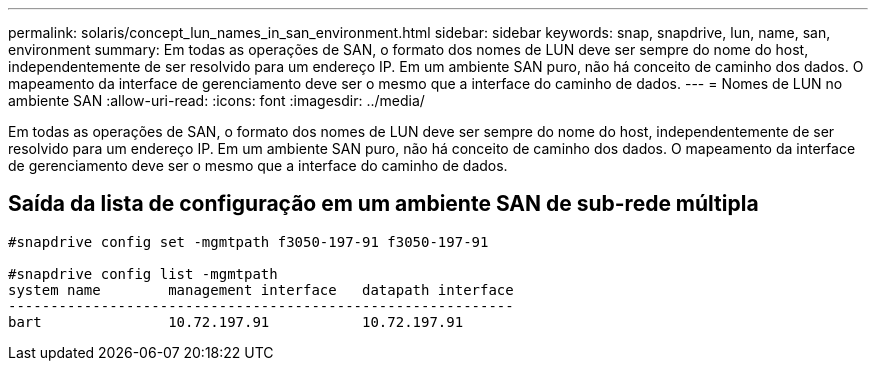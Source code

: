 ---
permalink: solaris/concept_lun_names_in_san_environment.html 
sidebar: sidebar 
keywords: snap, snapdrive, lun, name, san, environment 
summary: Em todas as operações de SAN, o formato dos nomes de LUN deve ser sempre do nome do host, independentemente de ser resolvido para um endereço IP. Em um ambiente SAN puro, não há conceito de caminho dos dados. O mapeamento da interface de gerenciamento deve ser o mesmo que a interface do caminho de dados. 
---
= Nomes de LUN no ambiente SAN
:allow-uri-read: 
:icons: font
:imagesdir: ../media/


[role="lead"]
Em todas as operações de SAN, o formato dos nomes de LUN deve ser sempre do nome do host, independentemente de ser resolvido para um endereço IP. Em um ambiente SAN puro, não há conceito de caminho dos dados. O mapeamento da interface de gerenciamento deve ser o mesmo que a interface do caminho de dados.



== Saída da lista de configuração em um ambiente SAN de sub-rede múltipla

[listing]
----

#snapdrive config set -mgmtpath f3050-197-91 f3050-197-91

#snapdrive config list -mgmtpath
system name        management interface   datapath interface
------------------------------------------------------------
bart               10.72.197.91           10.72.197.91
----